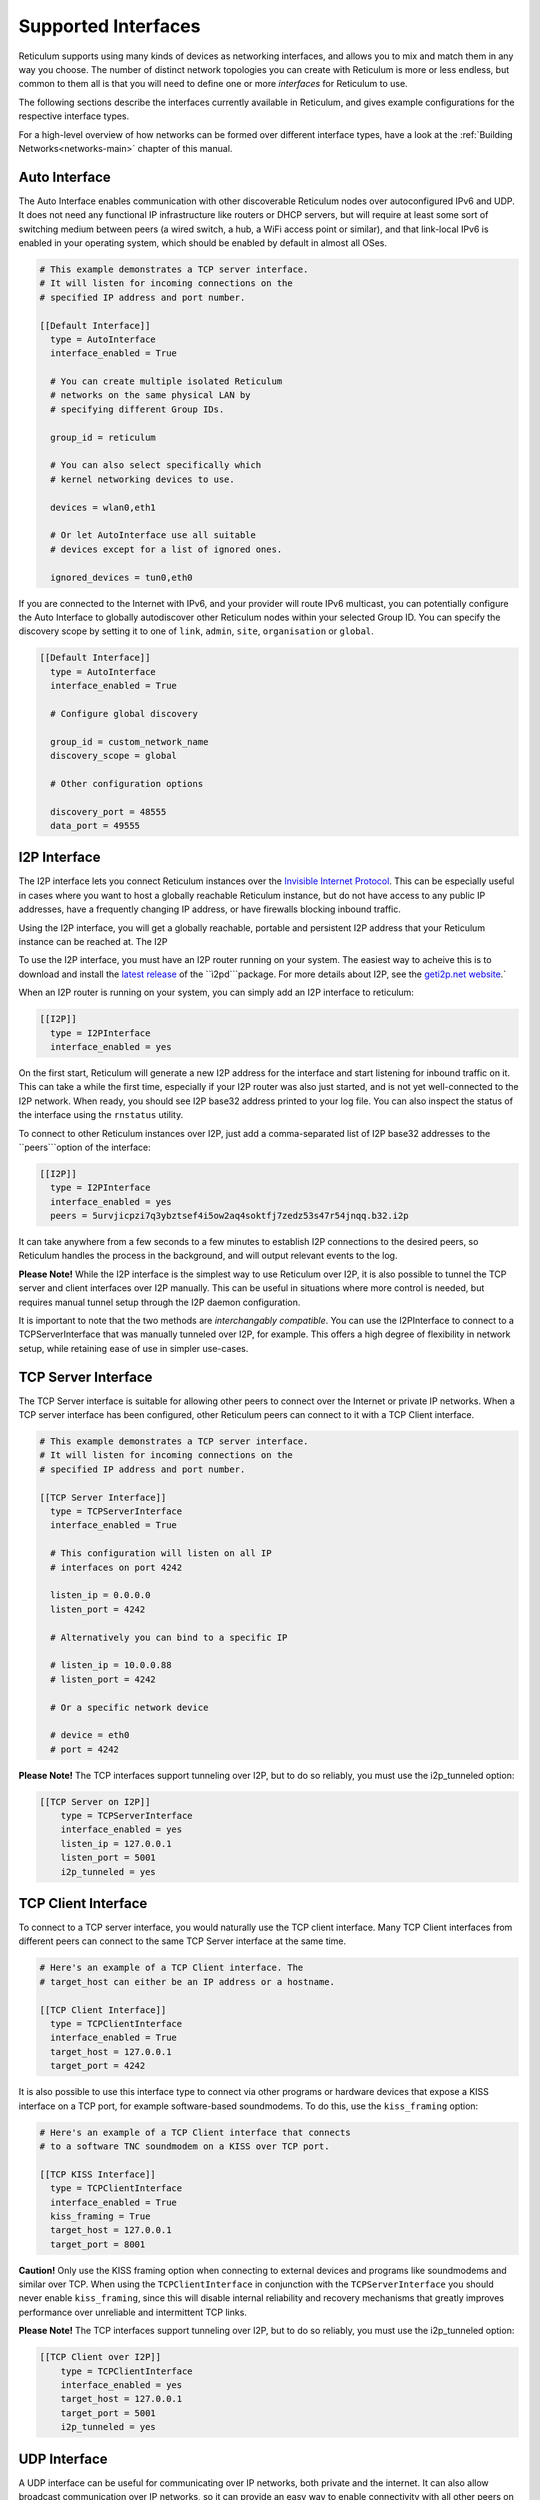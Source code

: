
.. _interfaces-main:

********************
Supported Interfaces
********************

Reticulum supports using many kinds of devices as networking interfaces, and
allows you to mix and match them in any way you choose. The number of distinct
network topologies you can create with Reticulum is more or less endless, but
common to them all is that you will need to define one or more *interfaces*
for Reticulum to use.

The following sections describe the interfaces currently available in Reticulum,
and gives example configurations for the respective interface types.

For a high-level overview of how networks can be formed over different interface
types, have a look at the :ref:`Building Networks<networks-main>` chapter of this
manual.

.. _interfaces-auto:

Auto Interface
==============

The Auto Interface enables communication with other discoverable Reticulum
nodes over autoconfigured IPv6 and UDP. It does not need any functional IP
infrastructure like routers or DHCP servers, but will require at least some
sort of switching medium between peers (a wired switch, a hub, a WiFi access
point or similar), and that link-local IPv6 is enabled in your operating
system, which should be enabled by default in almost all OSes.

.. code::

  # This example demonstrates a TCP server interface.
  # It will listen for incoming connections on the
  # specified IP address and port number.
  
  [[Default Interface]]
    type = AutoInterface
    interface_enabled = True

    # You can create multiple isolated Reticulum
    # networks on the same physical LAN by
    # specifying different Group IDs.

    group_id = reticulum

    # You can also select specifically which
    # kernel networking devices to use.

    devices = wlan0,eth1

    # Or let AutoInterface use all suitable
    # devices except for a list of ignored ones.

    ignored_devices = tun0,eth0


If you are connected to the Internet with IPv6, and your provider will route
IPv6 multicast, you can potentially configure the Auto Interface to globally
autodiscover other Reticulum nodes within your selected Group ID. You can specify
the discovery scope by setting it to one of ``link``, ``admin``, ``site``,
``organisation`` or ``global``.

.. code::
  
  [[Default Interface]]
    type = AutoInterface
    interface_enabled = True

    # Configure global discovery

    group_id = custom_network_name
    discovery_scope = global

    # Other configuration options

    discovery_port = 48555
    data_port = 49555


.. _interfaces-i2p:

I2P Interface
=============

The I2P interface lets you connect Reticulum instances over the
`Invisible Internet Protocol <https://i2pd.website>`_. This can be
especially useful in cases where you want to host a globally reachable
Reticulum instance, but do not have access to any public IP addresses,
have a frequently changing IP address, or have firewalls blocking
inbound traffic.

Using the I2P interface, you will get a globally reachable, portable
and persistent I2P address that your Reticulum instance can be reached
at. The I2P

To use the I2P interface, you must have an I2P router running
on your system. The easiest way to acheive this is to download and
install the `latest release <https://github.com/PurpleI2P/i2pd/releases/latest>`_
of the ``ì2pd```package. For more details about I2P, see the
`geti2p.net website <https://geti2p.net/en/about/intro>`_.`

When an I2P router is running on your system, you can simply add
an I2P interface to reticulum:

.. code::

  [[I2P]]
    type = I2PInterface
    interface_enabled = yes

On the first start, Reticulum will generate a new I2P address for the
interface and start listening for inbound traffic on it. This can take
a while the first time, especially if your I2P router was also just
started, and is not yet well-connected to the I2P network. When ready,
you should see I2P base32 address printed to your log file. You can
also inspect the status of the interface using the ``rnstatus`` utility.

To connect to other Reticulum instances over I2P, just add a comma-separated
list of I2P base32 addresses to the ``peers```option of the interface:

.. code::

  [[I2P]]
    type = I2PInterface
    interface_enabled = yes
    peers = 5urvjicpzi7q3ybztsef4i5ow2aq4soktfj7zedz53s47r54jnqq.b32.i2p

It can take anywhere from a few seconds to a few minutes to establish
I2P connections to the desired peers, so Reticulum handles the process
in the background, and will output relevant events to the log.

**Please Note!** While the I2P interface is the simplest way to use
Reticulum over I2P, it is also possible to tunnel the TCP server and
client interfaces over I2P manually. This can be useful in situations
where more control is needed, but requires manual tunnel setup through
the I2P daemon configuration.

It is important to note that the two methods are *interchangably compatible*.
You can use the I2PInterface to connect to a TCPServerInterface that
was manually tunneled over I2P, for example. This offers a high degree
of flexibility in network setup, while retaining ease of use in simpler
use-cases.


.. _interfaces-tcps:

TCP Server Interface
====================

The TCP Server interface is suitable for allowing other peers to connect over
the Internet or private IP networks. When a TCP server interface has been
configured, other Reticulum peers can connect to it with a TCP Client interface.

.. code::

  # This example demonstrates a TCP server interface.
  # It will listen for incoming connections on the
  # specified IP address and port number.
  
  [[TCP Server Interface]]
    type = TCPServerInterface
    interface_enabled = True

    # This configuration will listen on all IP
    # interfaces on port 4242
    
    listen_ip = 0.0.0.0
    listen_port = 4242

    # Alternatively you can bind to a specific IP
    
    # listen_ip = 10.0.0.88
    # listen_port = 4242

    # Or a specific network device
    
    # device = eth0
    # port = 4242

**Please Note!** The TCP interfaces support tunneling over I2P, but to do so reliably,
you must use the i2p_tunneled option:

.. code::

  [[TCP Server on I2P]]
      type = TCPServerInterface
      interface_enabled = yes
      listen_ip = 127.0.0.1
      listen_port = 5001
      i2p_tunneled = yes

.. _interfaces-tcpc:

TCP Client Interface
====================

To connect to a TCP server interface, you would naturally use the TCP client
interface. Many TCP Client interfaces from different peers can connect to the
same TCP Server interface at the same time.

.. code::

  # Here's an example of a TCP Client interface. The
  # target_host can either be an IP address or a hostname.

  [[TCP Client Interface]]
    type = TCPClientInterface
    interface_enabled = True
    target_host = 127.0.0.1
    target_port = 4242

It is also possible to use this interface type to connect via other programs
or hardware devices that expose a KISS interface on a TCP port, for example
software-based soundmodems. To do this, use the ``kiss_framing`` option:

.. code::

  # Here's an example of a TCP Client interface that connects
  # to a software TNC soundmodem on a KISS over TCP port.

  [[TCP KISS Interface]]
    type = TCPClientInterface
    interface_enabled = True
    kiss_framing = True
    target_host = 127.0.0.1
    target_port = 8001

**Caution!** Only use the KISS framing option when connecting to external devices
and programs like soundmodems and similar over TCP. When using the
``TCPClientInterface`` in conjunction with the ``TCPServerInterface`` you should
never enable ``kiss_framing``, since this will disable internal reliability and
recovery mechanisms that greatly improves performance over unreliable and
intermittent TCP links.

**Please Note!** The TCP interfaces support tunneling over I2P, but to do so reliably,
you must use the i2p_tunneled option:

.. code::

  [[TCP Client over I2P]]
      type = TCPClientInterface
      interface_enabled = yes
      target_host = 127.0.0.1
      target_port = 5001
      i2p_tunneled = yes


.. _interfaces-udp:

UDP Interface
=============

A UDP interface can be useful for communicating over IP networks, both
private and the internet. It can also allow broadcast communication
over IP networks, so it can provide an easy way to enable connectivity
with all other peers on a local area network.

*Please Note!* Using broadcast UDP traffic has performance implications,
especially on WiFi. If your goal is simply to enable easy communication
with all peers in your local ethernet broadcast domain, the
:ref:`Auto Interface<interfaces-auto>` performs better, and is just as
easy to use.

The below example is enabled by default on new Reticulum installations,
as it provides an easy way to get started and to test Reticulum on a
pre-existing LAN.

.. code::

  # This example enables communication with other
  # local Reticulum peers over UDP.
  
  [[Default UDP Interface]]
    type = UDPInterface
    interface_enabled = True

    listen_ip = 0.0.0.0
    listen_port = 4242
    forward_ip = 255.255.255.255
    forward_port = 4242

    # The above configuration will allow communication
    # within the local broadcast domains of all local
    # IP interfaces.

    # Instead of specifying listen_ip, listen_port,
    # forward_ip and forward_port, you can also bind
    # to a specific network device like below.

    # device = eth0
    # port = 4242

    # Assuming the eth0 device has the address
    # 10.55.0.72/24, the above configuration would
    # be equivalent to the following manual setup.
    # Note that we are both listening and forwarding to
    # the broadcast address of the network segments.

    # listen_ip = 10.55.0.255
    # listen_port = 4242
    # forward_ip = 10.55.0.255
    # forward_port = 4242

    # You can of course also communicate only with
    # a single IP address

    # listen_ip = 10.55.0.15
    # listen_port = 4242
    # forward_ip = 10.55.0.16
    # forward_port = 4242


.. _interfaces-rnode:

RNode LoRa Interface
====================

To use Reticulum over LoRa, the `RNode <https://unsigned.io/rnode/>`_ interface
can be used, and offers full control over LoRa parameters.

.. code::

  # Here's an example of how to add a LoRa interface
  # using the RNode LoRa transceiver.

  [[RNode LoRa Interface]]
    type = RNodeInterface

    # Enable interface if you want use it!
    interface_enabled = True

    # Serial port for the device
    port = /dev/ttyUSB0

    # Set frequency to 867.2 MHz
    frequency = 867200000

    # Set LoRa bandwidth to 125 KHz
    bandwidth = 125000

    # Set TX power to 7 dBm (5 mW)
    txpower = 7

    # Select spreading factor 8. Valid 
    # range is 7 through 12, with 7
    # being the fastest and 12 having
    # the longest range.
    spreadingfactor = 8

    # Select coding rate 5. Valid range
    # is 5 throough 8, with 5 being the
    # fastest, and 8 the longest range.
    codingrate = 5

    # You can configure the RNode to send
    # out identification on the channel with
    # a set interval by configuring the
    # following two parameters.
    # id_callsign = MYCALL-0
    # id_interval = 600

    # For certain homebrew RNode interfaces
    # with low amounts of RAM, using packet
    # flow control can be useful. By default
    # it is disabled.
    flow_control = False

.. _interfaces-serial:

Serial Interface
================

Reticulum can be used over serial ports directly, or over any device with a
serial port, that will transparently pass data. Useful for communicating
directly over a wire-pair, or for using devices such as data radios and lasers.

.. code::

  [[Serial Interface]]
    type = SerialInterface
    interface_enabled = True

    # Serial port for the device
    port = /dev/ttyUSB0

    # Set the serial baud-rate and other
    # configuration parameters.
    speed = 115200
    databits = 8
    parity = none
    stopbits = 1

.. _interfaces-kiss:

KISS Interface
==============

With the KISS interface, you can use Reticulum over a variety of packet
radio modems and TNCs, including `OpenModem <https://unsigned.io/openmodem/>`_.
KISS interfaces can also be configured to periodically send out beacons
for station identification purposes.

.. code::

  [[Packet Radio KISS Interface]]
    type = KISSInterface
    interface_enabled = True

    # Serial port for the device
    port = /dev/ttyUSB1

    # Set the serial baud-rate and other
    # configuration parameters.
    speed = 115200    
    databits = 8
    parity = none
    stopbits = 1

    # Set the modem preamble.
    preamble = 150

    # Set the modem TX tail.
    txtail = 10

    # Configure CDMA parameters. These
    # settings are reasonable defaults.
    persistence = 200
    slottime = 20

    # You can configure the interface to send
    # out identification on the channel with
    # a set interval by configuring the
    # following two parameters. The KISS
    # interface will only ID if the set
    # interval has elapsed since it's last
    # actual transmission. The interval is
    # configured in seconds.
    # This option is commented out and not
    # used by default.
    # id_callsign = MYCALL-0
    # id_interval = 600

    # Whether to use KISS flow-control.
    # This is useful for modems that have
    # a small internal packet buffer, but
    # support packet flow control instead.
    flow_control = false

.. _interfaces-ax25:

AX.25 KISS Interface
====================

If you're using Reticulum on amateur radio spectrum, you might want to
use the AX.25 KISS interface. This way, Reticulum will automatically
encapsulate it's traffic in AX.25 and also identify your stations
transmissions with your callsign and SSID. 

Only do this if you really need to! Reticulum doesn't need the AX.25
layer for anything, and it incurs extra overhead on every packet to
encapsulate in AX.25.

A more efficient way is to use the plain KISS interface with the
beaconing functionality described above.

.. code::

  [[Packet Radio AX.25 KISS Interface]]
    type = AX25KISSInterface

    # Set the station callsign and SSID
    callsign = NO1CLL
    ssid = 0

    # Enable interface if you want use it!
    interface_enabled = True

    # Serial port for the device
    port = /dev/ttyUSB2

    # Set the serial baud-rate and other
    # configuration parameters.
    speed = 115200    
    databits = 8
    parity = none
    stopbits = 1

    # Set the modem preamble. A 150ms
    # preamble should be a reasonable
    # default, but may need to be
    # increased for radios with slow-
    # opening squelch and long TX/RX
    # turnaround
    preamble = 150

    # Set the modem TX tail. In most
    # cases this should be kept as low
    # as possible to not waste airtime.
    txtail = 10

    # Configure CDMA parameters. These
    # settings are reasonable defaults.
    persistence = 200
    slottime = 20

    # Whether to use KISS flow-control.
    # This is useful for modems with a
    # small internal packet buffer.
    flow_control = false


.. _interfaces-options:

Common Interface Options
========================

A number of general options can be used to control various
aspects of interface behaviour.

The ``outgoing`` option sets whether an interface is allowed
to transmit. Defaults to ``True``. If set to ``False`` the
interface will only receive data, and never transmit.

The ``interface_mode`` option allows selecting the high-level
behaviour of the interface from a number of options.

 - The default value is ``full``. In this mode, all discovery,
   meshing and transpor functionality is available.

 - In the ``access_point`` (or shorthand ``ap``) mode, the
   interface will operate as a network access point. In this
   mode, announces will not be automatically broadcasted on
   the interface, and paths to destinations on the interface
   will have a much shorter expiry time. This mode is useful
   for creating interfaces that are mostly quiet, unless when
   someone is actually using them. An example of this could
   be a radio interface serving a wide area, where users are
   expected to connect momentarily, use the network, and then
   disappear again.

The ``interface_enabled`` option tells Reticulum whether or not
to bring up the interface. Defaults to ``False``. For any
interface to be brought up, the ``interface_enabled`` option
must be set to ``True`` or ``Yes``.
